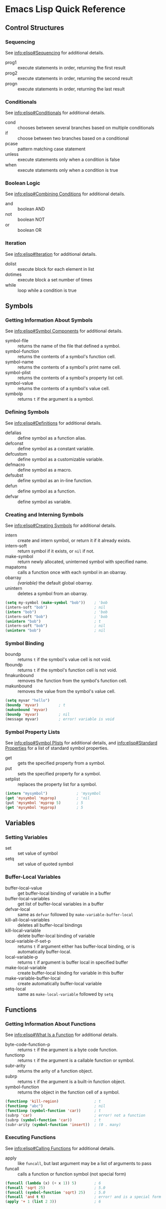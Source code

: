 * Emacs Lisp Quick Reference


** Control Structures


*** Sequencing

See [[info:elisp#Sequencing]] for additional details.

- prog1 :: execute statements in order, returning the first result
- prog2 :: execute statements in order, returning the second result
- progn :: execute statements in order, returning the last result


*** Conditionals

See [[info:elisp#Conditionals]] for additional details.

- cond :: chooses between several branches based on multiple conditionals
- if :: choose between two branches based on a conditional
- pcase :: pattern matching case statement
- unless :: execute statements only when a condition is false
- when :: execute statements only when a condition is true


*** Boolean Logic

See [[info:elisp#Combining%20Conditions][info:elisp#Combining Conditions]] for additional details.

- and :: boolean AND
- not :: boolean NOT
- or :: boolean OR


*** Iteration

See [[info:elisp#Iteration]] for additional details.

- dolist :: execute block for each element in list
- dotimes :: execute block a set number of times
- while :: loop while a condition is true


** Symbols


*** Getting Information About Symbols

See [[info:elisp#Symbol%20Components][info:elisp#Symbol Components]] for additional details.

- symbol-file :: returns the name of the file that defined a symbol.
- symbol-function :: returns the contents of a symbol's function cell.
- symbol-name :: returns the contents of a symbol's print name cell.
- symbol-plist :: returns the contents of a symbol's property list cell.
- symbol-value :: returns the contents of a symbol's value cell.
- symbolp :: returns =t= if the argument is a symbol.


*** Defining Symbols

See [[info:elisp#Definitions]] for additional details.

- defalias :: define symbol as a function alias.
- defconst :: define symbol as a constant variable.
- defcustom :: define symbol as a customizable variable.
- defmacro :: define symbol as a macro.
- defsubst :: define symbol as an in-line function.
- defun :: define symbol as a function.
- defvar :: define symbol as variable.


*** Creating and Interning Symbols

See [[info:elisp#Creating%20Symbols][info:elisp#Creating Symbols]] for additional details.

- intern :: create and intern symbol, or return it if it already exists.
- intern-soft :: return symbol if it exists, or =nil= if not.
- make-symbol :: return newly allocated, uninterned symbol with specified name.
- mapatoms :: calls a function once with each symbol in an obarray.
- obarray :: /(variable)/ the default global obarray.
- unintern :: deletes a symbol from an obarray.

#+BEGIN_SRC emacs-lisp
  (setq my-symbol (make-symbol "bob"))    ; 'bob
  (intern-soft "bob")                     ; nil
  (intern "bob")                          ; 'bob
  (intern-soft "bob")                     ; 'bob
  (unintern "bob")                        ; t
  (intern-soft "bob")                     ; nil
  (unintern "bob")                        ; nil
#+END_SRC


*** Symbol Binding

- boundp :: returns =t= if the symbol's value cell is not void.
- fboundp :: returns =t= if the symbol's function cell is not void.
- fmakunbound :: removes the function from the symbol's function cell.
- makunbound :: removes the value from the symbol's value cell.

#+BEGIN_SRC emacs-lisp
  (setq myvar "hello")
  (boundp 'myvar)         ; t
  (makunbound 'myvar)
  (boundp 'myvar)         ; nil
  (message myvar)         ; error! variable is void
#+END_SRC


*** Symbol Property Lists

See [[info:elisp#Symbol%20Plists][info:elisp#Symbol Plists]] for additional details, and [[info:elisp#Standard%20Properties][info:elisp#Standard Properties]]
for a list of standard symbol properties.

- get :: gets the specified property from a symbol.
- put :: sets the specified property for a symbol.
- setplist :: replaces the property list for a symbol.

#+BEGIN_SRC emacs-lisp
  (intern "mysymbol")             ; 'mysymbol
  (get 'mysymbol 'myprop)         ; 'nil
  (put 'mysymbol 'myprop 5)       ; 5
  (get 'mysymbol 'myprop)         ; 5
#+END_SRC


** Variables


*** Setting Variables

- set :: set value of symbol
- setq :: set value of quoted symbol


*** Buffer-Local Variables

- buffer-local-value :: get buffer-local binding of variable in a buffer
- buffer-local-variables :: get list of buffer-local variables in a buffer
- defvar-local :: same as =defvar= followed by =make-variable-buffer-local=
- kill-all-local-variables :: deletes all buffer-local bindings
- kill-local-variable :: delete buffer-local binding of variable
- local-variable-if-set-p :: returns =t= if argument either has buffer-local
  binding, or is automatically buffer-local.
- local-variable-p :: returns =t= if argument is buffer local in specified buffer
- make-local-variable :: create buffer-local binding for variable in this buffer
- make-variable-buffer-local :: create automatically buffer-local variable
- setq-local :: same as =make-local-variable= followed by =setq=


** Functions


*** Getting Information About Functions

See [[info:elisp#What%20Is%20a%20Function][info:elisp#What Is a Function]] for additional details.

- byte-code-function-p :: returns =t= if the argument is a byte code function.
- functionp :: returns =t= if the argument is a callable function or symbol.
- subr-arity :: returns the arity of a function object.
- subrp :: returns =t= if the argument is a built-in function object.
- symbol-function :: returns the object in the function cell of a symbol.

#+BEGIN_SRC emacs-lisp
  (functionp 'kill-region)                ; t
  (functionp "abc")                       ; nil
  (functionp (symbol-function 'car))      ; t
  (subrp 'car)                            ; error! not a function
  (subrp (symbol-function 'car))          ; t
  (subr-arity (symbol-function 'insert))  ; (0 . many)
#+END_SRC


*** Executing Functions

See [[info:elisp#Calling%20Functions][info:elisp#Calling Functions]] for additional details.

- apply :: like =funcall=, but last argument may be a list of arguments to pass
- funcall :: calls a function or function symbol (not special form)

#+BEGIN_SRC emacs-lisp
  (funcall (lambda (x) (+ x 1)) 5)        ; 6
  (funcall 'sqrt 25)                      ; 5.0
  (funcall (symbol-function 'sqrt) 25)    ; 5.0
  (funcall 'and t t)                      ; error! and is a special form
  (apply '+ 1 (list 2 3))                 ; 6
#+END_SRC
